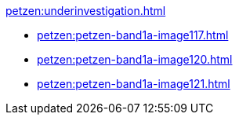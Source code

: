 .xref:petzen:underinvestigation.adoc[]
* xref:petzen:petzen-band1a-image117.adoc[]
* xref:petzen:petzen-band1a-image120.adoc[]
* xref:petzen:petzen-band1a-image121.adoc[]
//* xref:petzen:petzen-band1a-image124.adoc[]
//* xref:petzen:petzen-band1a-image126.adoc[]
